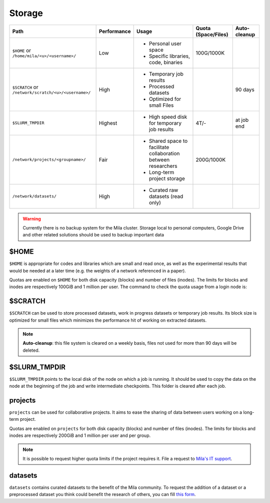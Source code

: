 .. _milacluster_storage:


Storage
=======


====================================================== =========== ====================================== =================== ============
Path                                                   Performance Usage                                  Quota (Space/Files) Auto-cleanup
====================================================== =========== ====================================== =================== ============
``$HOME`` or ``/home/mila/<u>/<username>/``            Low         * Personal user space                  100G/1000K
                                                                   * Specific libraries, code, binaries
``$SCRATCH`` or ``/network/scratch/<u>/<username>/``   High        * Temporary job results                                    90 days
                                                                   * Processed datasets
                                                                   * Optimized for small Files
``$SLURM_TMPDIR``                                      Highest     * High speed disk for temporary job    4T/-                at job end
                                                                     results
``/network/projects/<groupname>/``                     Fair        * Shared space to facilitate           200G/1000K
                                                                     collaboration between researchers
                                                                   * Long-term project storage
``/network/datasets/``                                 High        * Curated raw datasets (read only)
====================================================== =========== ====================================== =================== ============

.. warning:: Currently there is no backup system for the Mila cluster. Storage
   local to personal computers, Google Drive and other related solutions should
   be used to backup important data

$HOME
-----

``$HOME`` is appropriate for codes and libraries which are small and read once,
as well as the experimental results that would be needed at a later time (e.g.
the weights of a network referenced in a paper).

Quotas are enabled on ``$HOME`` for both disk capacity (blocks) and number of
files (inodes). The limits for blocks and inodes are respectively 100GiB and 1
million per user. The command to check the quota usage from a login node is:

.. prompt:: bash $

   beegfs-ctl --cfgFile=/etc/beegfs/home.d/beegfs-client.conf --getquota --uid $USER

$SCRATCH
--------

``$SCRATCH`` can be used to store processed datasets, work in progress datasets
or temporary job results. Its block size is optimized for small files which
minimizes the performance hit of working on extracted datasets.

.. note:: **Auto-cleanup**: this file system is cleared on a weekly basis,
   files not used for more than 90 days will be deleted.

$SLURM_TMPDIR
-------------

``$SLURM_TMPDIR`` points to the local disk of the node on which a job is
running. It should be used to copy the data on the node at the beginning of the
job and write intermediate checkpoints. This folder is cleared after each job.

projects
--------

``projects`` can be used for collaborative projects. It aims to ease the
sharing of data between users working on a long-term project.

Quotas are enabled on ``projects`` for both disk capacity (blocks) and number
of files (inodes). The limits for blocks and inodes are respectively 200GiB and
1 million per user and per group.

.. note:: It is possible to request higher quota limits if the project requires
   it. File a request to `Mila's IT support <https://it-support.mila.quebec>`_.

datasets
--------

``datasets`` contains curated datasets to the benefit of the Mila community.
To request the addition of a dataset or a preprocessed dataset you think could
benefit the research of others, you can fill `this form
<https://forms.gle/vDVwD2rZBmYHENgZA>`_.
